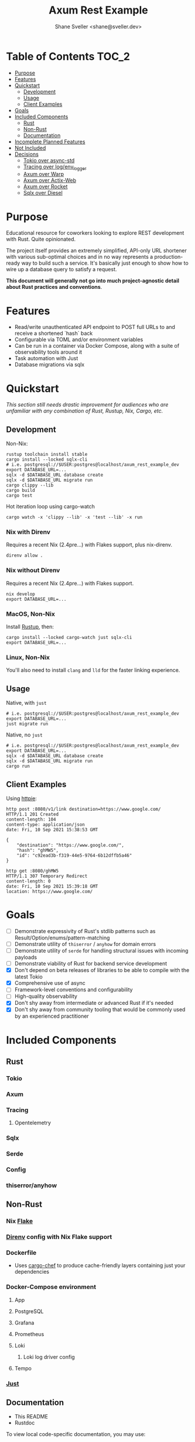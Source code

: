 #+TITLE: Axum Rest Example
#+AUTHOR: Shane Sveller <shane@sveller.dev>

* Table of Contents :TOC_2:
- [[#purpose][Purpose]]
- [[#features][Features]]
- [[#quickstart][Quickstart]]
  - [[#development][Development]]
  - [[#usage][Usage]]
  - [[#client-examples][Client Examples]]
- [[#goals][Goals]]
- [[#included-components][Included Components]]
  - [[#rust][Rust]]
  - [[#non-rust][Non-Rust]]
  - [[#documentation][Documentation]]
- [[#incomplete-planned-features][Incomplete Planned Features]]
- [[#not-included][Not Included]]
- [[#decisions][Decisions]]
  - [[#tokio-over-async-std][Tokio over async-std]]
  - [[#tracing-over-logenv_logger][Tracing over log/env_logger]]
  - [[#axum-over-warp][Axum over Warp]]
  - [[#axum-over-actix-web][Axum over Actix-Web]]
  - [[#axum-over-rocket][Axum over Rocket]]
  - [[#sqlx-over-diesel][Sqlx over Diesel]]

* Purpose
Educational resource for coworkers looking to explore REST development with
Rust. Quite opinionated.

The project itself provides an extremely simplified, API-only URL shortener with
various sub-optimal choices and in no way represents a production-ready way to
build such a service. It's basically just enough to show how to wire up a
database query to satisfy a request.

*This document will generally not go into much project-agnostic detail about Rust
practices and conventions*.
* Features
- Read/write unauthenticated API endpoint to POST full URLs to and receive a
  shortened `hash` back
- Configurable via TOML and/or environment variables
- Can be run in a container via Docker Compose, along with a suite of
  observability tools around it
- Task automation with Just
- Database migrations via sqlx
* Quickstart
/This section still needs drastic improvement for audiences who are unfamiliar
with any combination of Rust, Rustup, Nix, Cargo, etc./

** Development
Non-Nix:
#+begin_src shell
rustup toolchain install stable
cargo install --locked sqlx-cli
# i.e. postgresql://$USER:postgres@localhost/axum_rest_example_dev
export DATABASE_URL=...
sqlx -d $DATABASE_URL database create
sqlx -d $DATABASE_URL migrate run
cargo clippy --lib
cargo build
cargo test
#+end_src

Hot iteration loop using cargo-watch
#+begin_src shell
cargo watch -x 'clippy --lib' -x 'test --lib' -x run
#+end_src
*** Nix with Direnv
Requires a recent Nix (2.4pre...) with Flakes support, plus nix-direnv.
#+begin_src shell
direnv allow .
#+end_src
*** Nix without Direnv
Requires a recent Nix (2.4pre...) with Flakes support.
#+begin_src shell
nix develop
export DATABASE_URL=...
#+end_src
*** MacOS, Non-Nix
Install [[https://rustup.rs/][Rustup]], then:
#+begin_src shell
cargo install --locked cargo-watch just sqlx-cli
export DATABASE_URL=...
#+end_src
*** Linux, Non-Nix
You'll also need to install ~clang~ and ~lld~ for the faster linking experience.
** Usage
Native, with ~just~
#+begin_src shell
# i.e. postgresql://$USER:postgres@localhost/axum_rest_example_dev
export DATABASE_URL=...
just migrate run
#+end_src
Native, no ~just~
#+begin_src shell
# i.e. postgresql://$USER:postgres@localhost/axum_rest_example_dev
export DATABASE_URL=...
sqlx -d $DATABASE_URL database create
sqlx -d $DATABASE_URL migrate run
cargo run
#+end_src
** Client Examples
Using [[https://httpie.io/][httpie]]:
#+begin_src shell
http post :8080/v1/link destination=https://www.google.com/
HTTP/1.1 201 Created
content-length: 104
content-type: application/json
date: Fri, 10 Sep 2021 15:38:53 GMT

{
    "destination": "https://www.google.com/",
    "hash": "ghMW5",
    "id": "c92ead3b-f319-44e5-9764-6b12dffb5a46"
}
#+end_src
#+begin_src shell
http get :8080/ghMW5
HTTP/1.1 307 Temporary Redirect
content-length: 0
date: Fri, 10 Sep 2021 15:39:18 GMT
location: https://www.google.com/
#+end_src
* Goals
- [ ] Demonstrate expressivity of Rust's stdlib patterns such as Result/Option/enums/pattern-matching
- [ ] Demonstrate utility of ~thiserror~ / ~anyhow~ for domain errors
- [ ] Demonstrate utility of ~serde~ for handling structural issues with
  incoming payloads
- [ ] Demonstrate viability of Rust for backend service development
- [X] Don't depend on beta releases of libraries to be able to compile with the
  latest Tokio
- [X] Comprehensive use of async
- [ ] Framework-level conventions and configurability
- [ ] High-quality observability
- [X] Don't shy away from intermediate or advanced Rust if it's needed
- [X] Don't shy away from community tooling that would be commonly used by an
  experienced practitioner
* Included Components
** Rust
*** Tokio
*** Axum
*** Tracing
**** Opentelemetry
*** Sqlx
*** Serde
*** Config
*** thiserror/anyhow
** Non-Rust
*** Nix [[https://nixos.wiki/wiki/Flakes][Flake]]
*** [[https://direnv.net/][Direnv]] config with Nix Flake support
*** Dockerfile
- Uses [[https://github.com/LukeMathWalker/cargo-chef/][cargo-chef]] to produce cache-friendly layers containing just your dependencies
*** Docker-Compose environment
**** App
**** PostgreSQL
**** Grafana
**** Prometheus
**** Loki
***** Loki log driver config
**** Tempo
*** [[https://github.com/casey/just][Just]]
** Documentation
- This README
- Rustdoc

To view local code-specific documentation, you may use:
  #+begin_src shell
cargo doc --features otel --document-private-items --open
  #+end_src
* Incomplete Planned Features
- Prometheus-based technical and domain-specific metrics
- Grafana dashboards and documentation
- Documentation and automation improvements for guest contributors who are Nix-averse
* Not Included
- Non-trivial authentication
- Any kind of ORM or database abstraction beyond ~sqlx~
* Decisions
** Tokio over async-std
I find Tokio a technically more compelling suite of libraries, as well as
finding its community extremely welcoming, curious, and active. ~async-std~
simply doesn't seem to have the community or velocity I'm looking for, and I
find a bifurcation of the Rust community along tribal lines to be extremely
frustrating as a developer. You can't use libraries written for one runtime in a
project that uses another without wastefully running threads for both and
needing translation layers anywhere they might need to directly interact. I've
never once found an ~async-std~ -derived project compelling enough to look past
the division it creates. I'm very confident that by comparison, fewer projects
built with Tokio will have reason to regret their choice in 2-5 years.
** Tracing over log/env_logger
I've found that many many projects and examples default to ~env_logger~ as an
easy logging solution, but ~tracing~ is incredibly robust when you outgrow those
features, and has been adopted by core community crates as well as part of the
Rust toolchain itself.
** Axum over Warp
Despite my background with Ruby's Rack and Elixir's Plug, I personally find
Warp's compiler messages to be quite opaque and struggled to be successful with
it. Until ~axum~ became available, this was still the best choice to be on a
relatively pure Tokio + Hyper stack.
** Axum over Actix-Web
In order to build with a modern stable release of Tokio, you need to run beta
versions of Actix-Web 4.0.x, and this has been the case for essentially all
of 2021. They're possibly getting close, but I more or less have stopped caring.
Has pretty good docs and features, but also has a huge dependency footprint too.
Finally, I'm not able to totally put all of the controversy around gaming the
TechEmpower benchmarks behind me, which left a very bad taste in my mouth even
as a bystander.
** Axum over Rocket
Until very recently you flat out couldn't use Rocket without nightly Rust, and
if you stick to stable versions from Crates.io this continues to be the case.
Also irregularly gives surprisingly poor results in comparative benchmarks,
which I'm not willing to trade for decent ergonomics.
** Sqlx over Diesel
~sqlx~ is emphatically not an ORM, so you write raw SQL with occasional
SQL-compatible annotations for type hinting at the boundary between Rust and
SQL. Using its `query!` and `query_as!` family of macros, it allows compile-time
checking of query semantics, i.e. have you written something that PostgreSQL
understands to be a viable query given your current database schema? Uses pure
SQL for DDL migrations.

Diesel appears to have a lot going for it ergnomically, but it is both not async
and somewhere between [[https://github.com/diesel-rs/diesel/issues/399][apathetic and actively disinterested in being converted to
async]]. That's a total non-starter for me given that I am able to avoid such
compromises anywhere else in the web development stack used for this project.
